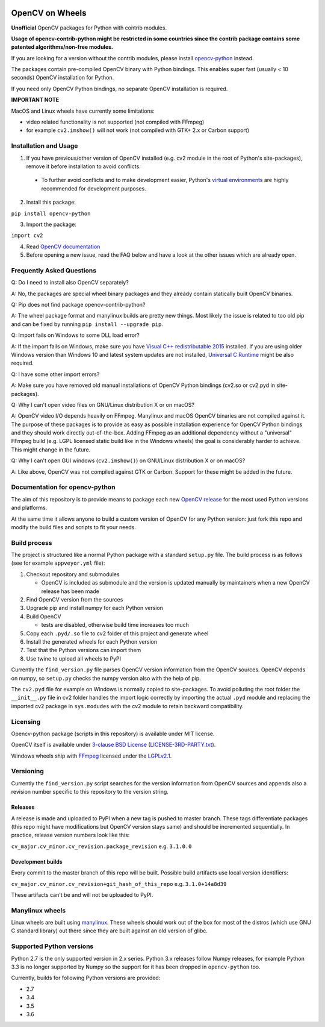 .. image:: https://img.shields.io/appveyor/ci/skvark/opencv-python.svg?maxAge=3600&label=Windows
   :target: https://ci.appveyor.com/project/skvark/opencv-python
   :alt: AppVeyor CI test status (Windows)

.. image:: https://img.shields.io/travis/skvark/opencv-python.svg?maxAge=3600&label="Linux / OS X"
   :target: https://travis-ci.org/skvark/opencv-python
   :alt: Travis CI test status (Linux and OS X)

OpenCV on Wheels
================

**Unofficial** OpenCV packages for Python with contrib modules.

**Usage of opencv-contrib-python might be restricted in some countries since the contrib package contains some patented algorithms/non-free modules.**

If you are looking for a version without the contrib modules, please install `opencv-python <https://pypi.python.org/pypi/opencv-python>`__ instead.

The packages contain pre-compiled OpenCV binary with Python bindings.
This enables super fast (usually < 10 seconds) OpenCV installation for Python.

If you need only OpenCV Python bindings, no separate OpenCV installation is required.

**IMPORTANT NOTE**

MacOS and Linux wheels have currently some limitations:

- video related functionality is not supported (not compiled with FFmpeg)
- for example ``cv2.imshow()`` will not work (not compiled with GTK+ 2.x or Carbon support)

Installation and Usage
----------------------

1. If you have previous/other version of OpenCV installed (e.g. cv2 module in the root of Python's site-packages), remove it before installation to avoid conflicts.
 - To further avoid conflicts and to make development easier, Python's `virtual environments <https://docs.python.org/3/library/venv.html>`__ are highly recommended for development purposes.
2. Install this package:

``pip install opencv-python``

3. Import the package:

``import cv2``

4. Read `OpenCV documentation <http://docs.opencv.org/>`__

5. Before opening a new issue, read the FAQ below and have a look at the other issues which are already open.

Frequently Asked Questions
--------------------------

Q: Do I need to install also OpenCV separately?

A: No, the packages are special wheel binary packages and they already contain statically built OpenCV binaries.

Q: Pip does not find package opencv-contrib-python?

A: The wheel package format and manylinux builds are pretty new things. Most likely the issue is related to too old pip and can be fixed by running ``pip install --upgrade pip``.

Q: Import fails on Windows to some DLL load error?

A: If the import fails on Windows, make sure you have `Visual C++ redistributable 2015 <https://www.microsoft.com/en-us/download/details.aspx?id=48145>`__ installed. If you are using older Windows version than Windows 10 and latest system updates are not installed, `Universal C Runtime <https://support.microsoft.com/en-us/help/2999226/update-for-universal-c-runtime-in-windows>`__ might be also required.

Q: I have some other import errors?

A: Make sure you have removed old manual installations of OpenCV Python bindings (cv2.so or cv2.pyd in site-packages).

Q: Why I can't open video files on GNU/Linux distribution X or on macOS?

A: OpenCV video I/O depends heavily on FFmpeg. Manylinux and macOS OpenCV binaries are not compiled against it.
The purpose of these packages is to provide as easy as possible installation experience for OpenCV Python bindings and they should work directly out-of-the-box.
Adding FFmpeg as an additional dependency without a "universal" FFmpeg build (e.g. LGPL licensed static build like in the Windows wheels) the goal is considerably harder to achieve. This might change in the future.

Q: Why I can't open GUI windows (``cv2.imshow()``) on GNU/Linux distribution X or on macOS?

A: Like above, OpenCV was not compiled against GTK or Carbon. Support for these might be added in the future.

Documentation for opencv-python
-------------------------------

The aim of this repository is to provide means to package each new
`OpenCV release <https://github.com/opencv/opencv/releases>`__ for the
most used Python versions and platforms.

At the same time it allows anyone to build a custom version of OpenCV
for any Python version: just fork this repo and modify the build files
and scripts to fit your needs.

Build process
-------------

The project is structured like a normal Python package with a standard
``setup.py`` file. The build process is as follows (see for example
``appveyor.yml`` file):

1. Checkout repository and submodules

   -  OpenCV is included as submodule and the version is updated
      manually by maintainers when a new OpenCV release has been made

2. Find OpenCV version from the sources
3. Upgrade pip and install numpy for each Python version
4. Build OpenCV

   -  tests are disabled, otherwise build time increases too much

5. Copy each ``.pyd/.so`` file to cv2 folder of this project and
   generate wheel
6. Install the generated wheels for each Python version
7. Test that the Python versions can import them
8. Use twine to upload all wheels to PyPI

Currently the ``find_version.py`` file parses OpenCV version information
from the OpenCV sources. OpenCV depends on numpy, so ``setup.py`` checks
the numpy version also with the help of pip.

The ``cv2.pyd`` file for example on Windows is normally copied to site-packages.
To avoid polluting the root folder the ``__init__.py`` file in cv2 folder
handles the import logic correctly by importing the actual ``.pyd`` module
and replacing the imported cv2 package in ``sys.modudes`` with the
cv2 module to retain backward compatibility.

Licensing
---------

Opencv-python package (scripts in this repository) is available under
MIT license.

OpenCV itself is available under `3-clause BSD
License <https://github.com/opencv/opencv/blob/master/LICENSE>`__
(`LICENSE-3RD-PARTY.txt <https://github.com/skvark/opencv-python/blob/master/LICENSE-3RD-PARTY.txt>`__).

Windows wheels ship with `FFmpeg <http://ffmpeg.org>`__ licensed under the `LGPLv2.1 <http://www.gnu.org/licenses/old-licenses/lgpl-2.1.html>`__.

Versioning
----------

Currently the ``find_version.py`` script searches for the version
information from OpenCV sources and appends also a revision number
specific to this repository to the version string.

Releases
~~~~~~~~

A release is made and uploaded to PyPI when a new tag is pushed to
master branch. These tags differentiate packages (this repo might have
modifications but OpenCV version stays same) and should be incremented
sequentially. In practice, release version numbers look like this:

``cv_major.cv_minor.cv_revision.package_revision`` e.g. ``3.1.0.0``

Development builds
~~~~~~~~~~~~~~~~~~

Every commit to the master branch of this repo will be built. Possible
build artifacts use local version identifiers:

``cv_major.cv_minor.cv_revision+git_hash_of_this_repo`` e.g.
``3.1.0+14a8d39``

These artifacts can't be and will not be uploaded to PyPI.

Manylinux wheels
----------------

Linux wheels are built using
`manylinux <https://github.com/pypa/python-manylinux-demo>`__. These
wheels should work out of the box for most of the distros
(which use GNU C standard library) out there since they are built
against an old version of glibc.

Supported Python versions
-------------------------

Python 2.7 is the only supported version in 2.x series.
Python 3.x releases follow Numpy releases, for example
Python 3.3 is no longer supported by Numpy so the support
for it has been dropped in ``opencv-python`` too.

Currently, builds for following Python versions are provided:

- 2.7
- 3.4
- 3.5
- 3.6
